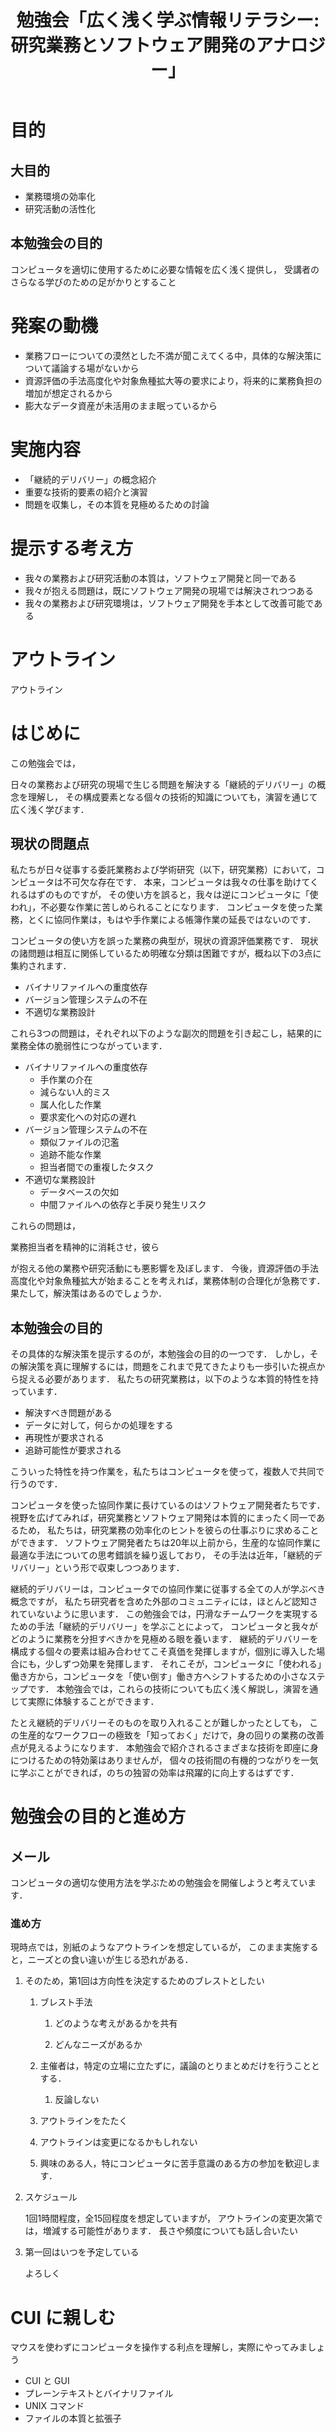 #+TITLE: 勉強会「広く浅く学ぶ情報リテラシー: 研究業務とソフトウェア開発のアナロジー」

* 目的

** 大目的
- 業務環境の効率化
- 研究活動の活性化

** 本勉強会の目的
コンピュータを適切に使用するために必要な情報を広く浅く提供し，
受講者のさらなる学びのための足がかりとすること

* 発案の動機
- 業務フローについての漠然とした不満が聞こえてくる中，具体的な解決策について議論する場がないから
- 資源評価の手法高度化や対象魚種拡大等の要求により，将来的に業務負担の増加が想定されるから
- 膨大なデータ資産が未活用のまま眠っているから

* 実施内容
- 「継続的デリバリー」の概念紹介
- 重要な技術的要素の紹介と演習
- 問題を収集し，その本質を見極めるための討論

* 提示する考え方
- 我々の業務および研究活動の本質は，ソフトウェア開発と同一である
- 我々が抱える問題は，既にソフトウェア開発の現場では解決されつつある
- 我々の業務および研究環境は，ソフトウェア開発を手本として改善可能である
 
* アウトライン
アウトライン

* はじめに
この勉強会では，





日々の業務および研究の現場で生じる問題を解決する「継続的デリバリー」の概念を理解し，
その構成要素となる個々の技術的知識についても，演習を通じて広く浅く学びます．

** 現状の問題点
私たちが日々従事する委託業務および学術研究（以下，研究業務）において，コンピュータは不可欠な存在です．
本来，コンピュータは我々の仕事を助けてくれるはずのものですが，
その使い方を誤ると，我々は逆にコンピュータに「使われ」，不必要な作業に苦しめられることになります．
コンピュータを使った業務，とくに協同作業は，もはや手作業による帳簿作業の延長ではないのです．

コンピュータの使い方を誤った業務の典型が，現状の資源評価業務です．
現状の諸問題は相互に関係しているため明確な分類は困難ですが，概ね以下の3点に集約されます．

- バイナリファイルへの重度依存
- バージョン管理システムの不在
- 不適切な業務設計

これら3つの問題は，それぞれ以下のような副次的問題を引き起こし，結果的に業務全体の脆弱性につながっています．
- バイナリファイルへの重度依存
  - 手作業の介在
  - 減らない人的ミス
  - 属人化した作業
  - 要求変化への対応の遅れ
- バージョン管理システムの不在
  - 類似ファイルの氾濫
  - 追跡不能な作業
  - 担当者間での重複したタスク
- 不適切な業務設計
  - データベースの欠如
  - 中間ファイルへの依存と手戻り発生リスク

これらの問題は，





業務担当者を精神的に消耗させ，彼ら




が抱える他の業務や研究活動にも悪影響を及ぼします．
今後，資源評価の手法高度化や対象魚種拡大が始まることを考えれば，業務体制の合理化が急務です．
果たして，解決策はあるのでしょうか．

** 本勉強会の目的
その具体的な解決策を提示するのが，本勉強会の目的の一つです．
しかし，その解決策を真に理解するには，問題をこれまで見てきたよりも一歩引いた視点から捉える必要があります．
私たちの研究業務は，以下のような本質的特性を持っています．
- 解決すべき問題がある
- データに対して，何らかの処理をする
- 再現性が要求される
- 追跡可能性が要求される

こういった特性を持つ作業を，私たちはコンピュータを使って，複数人で共同で行うのです．

コンピュータを使った協同作業に長けているのはソフトウェア開発者たちです．
視野を広げてみれば，研究業務とソフトウェア開発は本質的にまったく同一であるため，
私たちは，研究業務の効率化のヒントを彼らの仕事ぶりに求めることができます．
ソフトウェア開発者たちは20年以上前から，生産的な協同作業に最適な手法についての思考錯誤を繰り返しており，
その手法は近年，「継続的デリバリー」という形で収束しつつあります．


継続的デリバリーは，コンピュータでの協同作業に従事する全ての人が学ぶべき概念ですが，
私たち研究者を含めた外部のコミュニティには，ほとんど認知されていないように思います．
この勉強会では，円滑なチームワークを実現するための手法「継続的デリバリー」を学ぶことによって，
コンピュータと我々がどのように業務を分担すべきかを見極める眼を養います．
継続的デリバリーを構成する個々の要素は組み合わせてこそ真価を発揮しますが，個別に導入した場合にも，少しずつ効果を発揮します．
それこそが，コンピュータに「使われる」働き方から，コンピュータを「使い倒す」働き方へシフトするための小さなステップです．
本勉強会では，これらの技術についても広く浅く解説し，演習を通じて実際に体験することができます．

たとえ継続的デリバリーそのものを取り入れることが難しかったとしても，
この生産的なワークフローの極致を「知っておく」だけで，身の回りの業務の改善点が見えるようになります．
本勉強会で紹介されるさまざまな技術を即座に身につけるための特効薬はありませんが，
個々の技術間の有機的つながりを一気に学ぶことができれば，のちの独習の効率は飛躍的に向上するはずです．

* 勉強会の目的と進め方
** メール
コンピュータの適切な使用方法を学ぶための勉強会を開催しようと考えています．

*** 進め方
現時点では，別紙のようなアウトラインを想定しているが，
このまま実施すると，ニーズとの食い違いが生じる恐れがある．
**** そのため，第1回は方向性を決定するためのブレストとしたい
***** ブレスト手法
****** どのような考えがあるかを共有
****** どんなニーズがあるか
***** 主催者は，特定の立場に立たずに，議論のとりまとめだけを行うこととする．
****** 反論しない
***** アウトラインをたたく
***** アウトラインは変更になるかもしれない
***** 興味のある人，特にコンピュータに苦手意識のある方の参加を歓迎します．
**** スケジュール
1回1時間程度，全15回程度を想定していますが，
アウトラインの変更次第では，増減する可能性があります．
長さや頻度についても話し合いたい
**** 第一回はいつを予定している
よろしく
* CUI に親しむ
マウスを使わずにコンピュータを操作する利点を理解し，実際にやってみましょう
- CUI と GUI
- プレーンテキストとバイナリファイル
- UNIX コマンド
- ファイルの本質と拡張子
* プレーンテキストのちから
業務環境の基礎をプレーンテキストに置くことで，強力なコマンドの恩恵を受けられるようになります
- diff
- grep
- コラム: エンコードと改行コード
- 正規表現
- コラム: DRY 原則
* コンテナ技術
環境を正準化するメリットを学び，実際にDockerを使ってみましょう
- Docker のインストール
- コンテナ内での作業
* 文書: 人間のためのテキスト
プレーンテキスト向けの執筆ツールに触れ，その利点と欠点について意見を交換しましょう
- エディタ
- アウトライナー
- pandoc
- LaTeX
* コード: コンピュータと人間のためのテキスト
プログラミングが業務に占める割合が増えると，どのような問題が生じ得るかについて議論しましょう．
続いて，それらの問題を解決するためのプログラミングの基礎的な方法論を学びましょう．
プログラミング言語には，R言語を使用します．
- スタイル
  - 命名
  - コメントは必要か
  - インデント
  - リンター
- データ構造
- ディレクトリ構造
- データと2次データ
- 関数化と高階関数
- コラム: YAGNI
- R言語の問題点
* 開発
ソフトウェア開発の現場で用いられている手法について概観し，我々が学ぶべき本質について議論しましょう．
- テスト駆動開発
- バージョン管理
- チケット管理システム
- 継続的インテグレーション
- コンテナ
- 継続的デプロイ
- アジャイル開発とカスケード開発
* 業務と研究への応用
我々が業務や研究の現場で課題解決に取り組むとき，満たしているべき要件は何でしょうか．
それらを具体的に解決する方法はあるでしょうか．
** 業務
- Issueベースの課題解決
- 責任を負うのは誰か
*** コミュニケーション
円滑なコミュニケーションはプロジェクト成功の要です．
飛び交うコミュニケーションを構成している要素について考え，適切なツールについて議論しましょう．
- メールの問題点
- 開発者現場で使われるツールとその本質
** 研究
- バージョン管理
- データベースのブラッシュアップ
- プログラム化とパッケージ化
- DRY原則に基づく文書作成
* 現状の業務環境の問題点
本勉強会に参加してくださった皆様は，多くの業務を抱えていることと思います（私もそうです）．
メールボックスに押し寄せるタスクに，うんざりしている方もいらっしゃるでしょう．

大量のタスクに対する同僚の不満の声は何度も聞いてきましたし，
私自身も，不満を漏らしたことは何度もあります．
しかし私は，このような現状に不満を感じている方の中でも，
タスク削減のための具体的な解決策を持っている方の割合は，あまり多くないことに気づきました．

大まかにいえば，大量のタスクが降ってくる原因は，そのタスクを生んだ親，
つまり，より上流の仕事が適切な形でなされていないことにあります．
質の悲劇は，量の悲劇をも招き得るのです．


しかし，そのような状況を生み出しているのは，
- どのように仕事を整理すればよいのかわからない
- 仕事の質の悪さに気づいていない
こと．


コンピュータが普及する以前，仕事が実在する「モノ」を対象になされていた時代には，
仕事の質の良し悪しは，誰の目にも明らかでした．

このような問題が生じた要因の一つに，コンピュータの普及があります．
1960年代頃，コンピュータを使っていたのは，その扱いに精通した専門家に限られていました．
マシンのスペックも低かったため，無駄の無いデータ構造が必要とされた．
コンピュータが普及するようになったのは，Office の発売
Officeが画期的だったのは，すぐに使い始められるところ．
その分，電子データの扱いを勉強しなくても，仕事ができるようになってしまった．
いわば，城を作ることができたのは，経験を積んだ大工だけだったのが，誰でも紙とセロハンテープで可能になってしまった．

上での電子データを用いた作業では複製が普及し，
，複製が容易な電子データで仕事がをするようになっ
や複数人での仕事仕事の対象が実際の物体 に対して仕事
コンピュータ時代ならではの問題ですが，
- 本当はすでに材料が揃っていることに気づいていない
** プログラム化で解決
** コンピュータがある現代ならでは
** 現代人のコンピュータ普及の弊害
** 本勉強会
あまり新しい技術は使わない．基礎体力を養う
** 次の問題
- 何から学べばいいかわからない
- 他人が書いたコードがわからない
- 動くかどうかわからない
